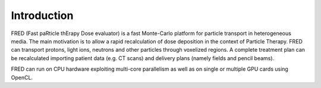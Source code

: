 Introduction
=================================

FRED (Fast paRticle thErapy Dose evaluator) is a fast Monte-Carlo platform for particle transport in heterogeneous media. The main motivation is to allow a rapid recalculation of dose deposition in the context of Particle Therapy. FRED can transport protons, light ions, neutrons and other particles through voxelized regions. A complete treatment plan can be recalculated importing patient data (e.g. CT scans) and delivery plans (namely fields and pencil beams).

FRED can run on CPU hardware exploiting multi-core parallelism as well as on single or multiple GPU cards using OpenCL.


